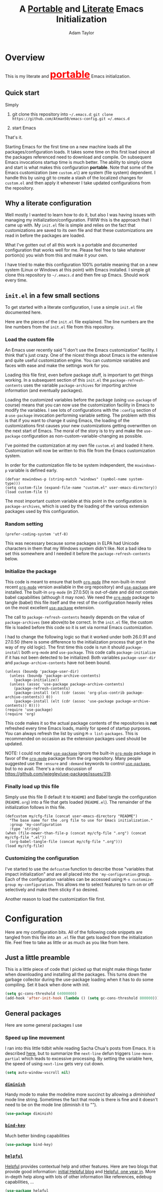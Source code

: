 #+STARTUP: showeverything
#+OPTIONS: toc:4 h:4
#+OPTIONS: ^:nil
#+HTML_HEAD: <style>
#+HTML_HEAD:     table { border: 1px solid black; border-collapse:collapse; margin-left: 2%; }
#+HTML_HEAD:     th.org-left   { border: 1px solid black; text-align: left; background-color: lightgray  }
#+HTML_HEAD:     td.org-left   { border: 1px solid black; text-align: left; font-family: monospace; }
#+HTML_HEAD: </style>
#+AUTHOR: Adam Taylor
#+EMAIL: mr.adtaylor@gmail.com
#+TITLE: A _Portable_ and _Literate_ Emacs Initialization

   #+NAME: custom-vars-table
   #+BEGIN_SRC emacs-lisp :results silent :exports results :var custom-vars=() :tangle no
     ;; This "function" creates a list that is converted to a table by the exporter
     `((Symbol\ Name Value)
       hline
       ,@(cl-loop for cv in custom-vars
                  collect `(,cv
                            ,(replace-regexp-in-string "\n" "<br>" (string-trim-right (pp-to-string (default-value cv)))))))
   #+END_SRC


* Overview
  This is my literate and @@html:<font color=red size=+3><b><u>@@portable@@html:</u></b></font>@@ Emacs initialization.
** Quick start
   Simply

   1. git clone this repository into =~/.emacs.d=: =git clone https://github.com/Atman50/emacs-config.git =/.emacs.d=

   2. start Emacs

   That's it.

   Starting Emacs for the first time on a new machine loads all the packages/configuration loads. It takes some time on this first
   load since all the packages referenced need to download and compile. On subsequent Emacs invocations startup time is much better.
   The ability to simply clone and start is what makes this configuration *portable*. Note that some of the Emacs customization (see
   =custom.el=) are system (file system) dependent. I handle this by using git to create a stash of the localized changes for
   =custom.el= and then apply it whenever I take updated configurations from the repository.

** Why a literate configuration
   Well mostly I wanted to learn how to do it, but also I was having issues with managing my initialization/configuration. FWIW
   this is the approach that I came up with. My  =init.el= file is simple and relies on the fact that customizations are saved to
   its own file and that these customizations are read in before the packages are loaded.

   What I've gotten out of all this work is a portable and documented configuration that works well for me. Please feel free to
   take whatever portion(s) you wish from this and make it your own.

   I have tried to make this configuration 100% portable meaning that on a new system (Linux or Windows at this point) with Emacs
   installed. I simple git clone this repository to =~/.emacs.d= and then fire up Emacs. Should work every time. 

** =init.el= in a few small sections
   To get started with a literate configuration, I use a simple =init.el= file documented here.

   Here are the pieces of the =init.el= file explained. The line numbers are the line numbers from the =init.el= file from this
   repository.

*** Load the custom file
    An Emacs user recently said "I don't use the Emacs customization" facility. I think that's just crazy. One of the nicest things
    about Emacs is the extensive and quite useful customization engine. You can customize variables and faces with ease and make the
    settings work for you.

    Loading this file first, even before package stuff, is important to get things working. In a subsequent section of this
    =init.el= the =package-refresh-contents= uses the variable =package-archives= for importing archive information (and eventually
    packages).

    Loading the customized variables before the package (using =use-package= of course) means that you can now use the customization
    facility in Emacs to modify the variables. I see lots of configurations with the =:config= section of a =use-package= invocation
    performing variable setting. The problem with this is that if you want to change it using Emacs, the loading of the
    customizations first causes your new customizations getting overwritten on the next start of Emacs. The moral of the story is
    to try and make the =use-package= configuration as non-custom-variable-changing as possible.

    I've pointed the customization at my own file =custom.el= and loaded it here. Customization will now be written to this file
    from the Emacs customization system.

    In order for the customization file to be system independent, the =mswindows-p= variable is defined early.
    #+BEGIN_SRC emacs-lisp -n 14 :tangle no
      (defvar mswindows-p (string-match "windows" (symbol-name system-type)))
      (setq custom-file (expand-file-name "custom.el" user-emacs-directory))
      (load custom-file t)
    #+END_SRC

    The most important custom variable at this point in the configuration is =package-archives=, which is used by the loading of the
    various extension packages used by this configuration.

    #+NAME: init-file-custom-vars
    #+CALL: custom-vars-table(custom-vars='(package-archives))

*** Random setting
    #+BEGIN_SRC emacs-lisp -n 19 :tangle no
      (prefer-coding-system 'utf-8)
    #+END_SRC
    This was necessary because some packages in ELPA had Unicode characters in them that my Windows system didn't like. Not a bad
    idea to set this somewhere and I needed it before the =package-refresh-contents= below.

*** Initialize the package
    This code is meant to ensure that both [[https://orgmode.org/][=org-mode=]] (the non-built-in most recent [[https://orgmode.org/][=org-mode=]] version available in the org
    repository) and [[https://github.com/jwiegley/use-package][=use-package=]] are installed. The built-in =org-mode= (in 27.0.50) is out-of-date and did not contain babel
    capabilities (although it may now). We need the [[https://orgmode.org/][=org-mode=]] package to tangle (babel) this file itself and the rest of the
    configuration heavily relies on the most excellent [[https://github.com/jwiegley/use-package][=use-package=]] extension.

    The call to =package-refresh-contents= heavily depends on the value of =package-archives= (see above)to be correct. In the
    =init.el= file, the custom file is loaded before this code so it is set via normal Emacs customization.

    I had to change the following logic so that it worked under both 26.0.91 and 27.0.50 (there is some difference to the
    initialization process that got in the way of my old logic). The first time this code is run it should =package-install= both
    =org-mode= and =use-package=. This code calls =package-initialize= if it has not been detected to be initialized: Both variables
    =package-user-dir= and =package-archive-contents= have not been bound.
    #+BEGIN_SRC emacs-lisp -n 24 :tangle no
      (unless (boundp 'package-user-dir)
        (unless (boundp 'package-archive-contents)
          (package-initialize))
        (unless (assoc 'use-package package-archive-contents)
          (package-refresh-contents)
          (package-install (elt (cdr (assoc 'org-plus-contrib package-archive-contents)) 0))
          (package-install (elt (cdr (assoc 'use-package package-archive-contents)) 0))))
      (require 'use-package)
      (require 'org)
    #+END_SRC
    This code makes it so the actual package contents of the repositories is *not* refreshed every time Emacs loads, mainly for
    speed of startup purposes. You can always refresh the list by using =M-x list-packages=. This is recommended on occasion as the
    extension packages used should be updated.

    NOTE: I could not make [[https://github.com/jwiegley/use-package][=use-package=]] ignore the built-in [[https://orgmode.org/][=org-mode=]] package in favor of the [[https://orgmode.org/][=org-mode=]] package from the org repository.
    Many people suggested use the =:ensure=  and =:demand= keywords to control [[https://github.com/jwiegley/use-package][=use-package=]], but to no avail. There's a nice
    discussion of [[https://github.com/jwiegley/use-package/issues/319]].

*** Finally load up this file
    Simply use this file (I default it to =README=) and Babel tangle the configuration (=README.org=) into a file that gets loaded
    (=README.el=). The remainder of the initialization follows in this file.
    #+BEGIN_SRC emacs-lisp -n 35 :tangle no
      (defcustom my/cfg-file (concat user-emacs-directory "README")
        "The base name for the .org file to use for Emacs initialization."
        :group 'my-configuration
        :type 'string)
      (when (file-newer-than-file-p (concat my/cfg-file ".org") (concat my/cfg-file ".el"))
        (org-babel-tangle-file (concat my/cfg-file ".org")))
      (load my/cfg-file)
    #+END_SRC
*** Customizing the configuration
    I've started to use the =defcustom= function to describe those "variables that impact initialization" and are all placed into
    the ='my-configuration= group. Each of the configuration variables can be accessed using =M-x customize-group my-configuration=.
    This allows me to select features to turn on or off selectively and make them sticky if so desired.

    Another reason to load the customization file first.
* Configuration
  Here are my configuration bits. All of the following code snippets are tangled from this file into an =.el= file that gets loaded
  from the initialization file. Feel free to take as little or as much as you like from here.
** Just a little preamble
   This is a little piece of code that I picked up that might make things faster when downloading and installing all the packages.
   This turns down the garbage collector during the use-package loading when it has to do some compiling. Set it back when done with
   init.
   #+BEGIN_SRC emacs-lisp :tangle yes
     (setq gc-cons-threshold 64000000)
     (add-hook 'after-init-hook (lambda () (setq gc-cons-threshold 800000)))
   #+END_SRC

** General packages
   Here are some general packages I use
*** Speed up line movement
    I ran into this little tidbit while reading Sacha Chua's posts from Emacs. It is described [[https://emacs.stackexchange.com/questions/28736/emacs-pointcursor-movement-lag/28746][here]], but to summarize the
    =next-line= defun triggers =line-move-partial= which leads to excessive processing. By setting the variable here, the speed of
    using =next-line= gets very cut down.
    #+BEGIN_SRC emacs-lisp :tangle yes
      (setq auto-window-vscroll nil)
    #+END_SRC
*** [[https://github.com/myrjola/diminish.el][=diminish=]]
    Handy mode to make the modeline more succinct by allowing a /diminished/ mode line string. Sometimes the fact that mode is there
    is fine and it doesn't need to be on the mode line (diminish it to "").
    #+BEGIN_SRC emacs-lisp :tangle yes
      (use-package diminish)
    #+END_SRC
*** [[https://github.com/priyadarshan/bind-key][=bind-key=]]
    Much better binding capabilities
    #+BEGIN_SRC emacs-lisp :tangle yes
      (use-package bind-key)
    #+END_SRC
*** [[https://github.com/Wilfred/helpful][=helpful=]]
    [[https://github.com/Wilfred/helpful][Helpful]] provides contextual help and other features. Here are two blogs that provide good information: [[http://www.wilfred.me.uk/blog/2017/08/30/helpful-adding-contextual-help-to-emacs/][initial Helpful blog]] and
    [[http://www.wilfred.me.uk/blog/2018/06/22/helpful-one-year-on/][Helpful, one year in]]. More in-depth help along with lots of other information like references, edebug capabilities, ...
    #+BEGIN_SRC emacs-lisp :tangle yes
      (use-package helpful
        :bind (("C-c h a" . helpful-at-point)
               ("C-c h c" . helpful-command)
               ("C-c h C" . helpful-callable)
               ("C-c h f" . helpful-function)
               ("C-c h k" . helpful-key)
               ("C-c h m" . helpful-macro)
               ("C-c h v" . helpful-variable)))
    #+END_SRC
*** [[https://www.emacswiki.org/emacs/SaveHist][=savehist=]]
    A great built-in that allows us to have a history file. This means certain elements are saved between sessions of Emacs. This
    history file is kept in =~/.emacs.d/savehist=.
    #+BEGIN_SRC emacs-lisp :tangle yes
      (use-package savehist)
    #+END_SRC
    Set the following variables to control =savehist= (use customize).
    #+NAME: savehist-custom-vars
    #+CALL: custom-vars-table(custom-vars='(savehist-file savehist-additional-variables savehist-mode))

*** Themes and mode line
    Recently switched from =powerline= to =moody=. The =moody= interface gives a nice tabbed mode line. I considered making my own
    version of the =leuven= template to avoid all this =set-face-attribute= stuff below, but this is much more compact than mucking
    around with the themes. Perhaps someday.
    #+BEGIN_SRC emacs-lisp :tangle yes
      (use-package leuven-theme
        :config
        (load-theme 'leuven t)
        (let ((line (face-attribute 'mode-line :underline)))
          (set-face-attribute 'mode-line nil
                              :overline line
                              :box nil
                              :foreground "deep sky blue")
          (set-face-attribute 'mode-line-inactive nil
                              :overline line
                              :underline line
                              :box nil
                              :foreground "#335EA8"
                              :background "gray64")
          (set-face-attribute 'mode-line-buffer-id nil
                              :foreground "firebrick3"
                              :overline line)
          (set-face-attribute 'mode-line-highlight nil
                              :foreground "gold")
          (set-face-attribute 'mode-line-emphasis nil
                              :foreground "gold")
          (set-face-attribute 'which-func nil
                              :foreground "light goldenrod")))
      (use-package moody
        :config
        (setq x-underline-at-descent-line t)
        (moody-replace-mode-line-buffer-identification)
        (moody-replace-vc-mode))
    #+END_SRC
*** For demonstrations
    These packages are useful when doing presentations.
    #+BEGIN_SRC emacs-lisp :tangle yes
      (use-package command-log-mode :defer t)
    #+END_SRC

*** Trying [[https://github.com/abingham/emacs-codesearch][=codesearch=]]
    =Codesearch= is Google tool written in Go. You'll need to [[https://golang.org/doc/install][install Go]] on your system. Install [[https://github.com/abingham/emacs-codesearch][=codesearch=]] by issuing the command
    =go get github.com/google/codesearch/cmd/...=.
    #+BEGIN_SRC emacs-lisp :tangle yes
      (use-package codesearch :defer t)
    #+END_SRC

*** [[https://github.com/justbur/emacs-which-key][=which-key=]]
    Perhaps one of the most useful extensions, this little gem will provide a list in the mini-buffer of the relevant keystrokes and
    the functions to which they are bound (or a prefix). Many times I've found unknown features by simply looking at the various
    options. This is, IMO, a great way to learn Emacs key-bindings.
    #+BEGIN_SRC emacs-lisp :tangle yes
      (use-package which-key :diminish "")
    #+END_SRC
*** Other useful packages
    OK, a little tired of documenting each package on it's own. These packages are just generally useful.
    #+BEGIN_SRC emacs-lisp -r :tangle yes
      (use-package realgud)           ;; A "better" gud
      (use-package projectile
        :config
        (projectile-mode t))
      (use-package ibuffer-projectile :defer t)
      (use-package xterm-color :defer t)
      (use-package sh-script :defer t)
      (use-package desktop
        :config
        (set-variable 'desktop-path (cons default-directory desktop-path))) (ref:desktop-path)
      (use-package lispy
        :config
        (add-hook 'emacs-lisp-mode-hook (lambda () (lispy-mode 1)))
        (add-hook 'minibuffer-setup-hook (lambda () (when (eq this-command 'eval-expression) (lispy-mode 1)))))

      (use-package powershell
        :if mswindows-p)
    #+END_SRC
    Note that the setting of [[(desktop-path)][=desktop-path=]] allows the multiple =.emacs.desktop= files, each in the directory where =emacs= was
    started. Although =desktop-path= is changed outside =custom.el=, I've included it here in the table below so you can see that
    the default is augmented with the start-up directory which in this case is =~/.emacs.d=.

    Customized variables of interest here:

    #+NAME: other-pkgs-custom-vars
    #+CALL: custom-vars-table(custom-vars='(desktop-path desktop-save-mode))
*** A little nXML configuration
    It ends up that the XML I've been editing for work is indented with tabs. This little tidbit should set it up correctly.
    #+BEGIN_SRC emacs-lisp :tangle yes
      (add-hook 'nxml-mode-hook (lambda () (setq nxml-child-indent 8 indent-tabs-mode t)))
    #+END_SRC

* [[http://company-mode.github.io/][=company-mode=]] Configuration
  Use the excellent [[http://company-mode.github.io/][=company-mode=]] modular in-buffer text completion framework. In particular this is used for [[https://github.com/jorgenschaefer/elpy][=elpy=]] (python) mode and
  [[https://github.com/OmniSharp/omnisharp-emacs][=omnisharp=]] (C#) mode, although it is used elsewhere.
  #+BEGIN_SRC emacs-lisp :tangle yes
    (use-package company
      :diminish)
  #+END_SRC
* [[https://github.com/abo-abo/swiper][=ivy/swiper=]] Configuration
  I used to be a =helm= user, but switched to =ivy=. Lots of nice features in =ivy= and very easy to configure comparatively.
  #+BEGIN_SRC emacs-lisp :tangle yes
    (use-package ivy
      :diminish ""
      :bind (:map ivy-minibuffer-map
                  ("C-w" . ivy-yank-word)           ;; make work like isearch
                  ("C-r" . ivy-previous-line))
      :config
      (setq ivy-initial-inputs-alist nil)           ;; no regexp by default
      (setq ivy-re-builders-alist                   ;; allow input not in order
            '((t . ivy--regex-ignore-order))))
    (use-package counsel
      :bind (("C-c j" . counsel-imenu)))
    ;; Work-around from https://github.com/syl20bnr/spacemacs/issues/11152
    (setq projectile-keymap-prefix (kbd "C-c C-p"))
    (use-package counsel-projectile
      :config
      (counsel-projectile-mode t))
    (use-package counsel-codesearch)
    (use-package ivy-hydra)
    (use-package swiper
      :bind (("C-S-s" . isearch-forward)            ;; Keep isearch-forward on Shift-Ctrl-s
             ("C-s" . swiper)                       ;; Use swiper for search and reverse search
             ("C-S-r" . isearch-backward)           ;; Keep isearch-backward on Shift-Ctrl-r
             ("C-r" . swiper)))
    (use-package avy
      :bind (("C-:" . avy-goto-char))) 
    (use-package ivy-posframe
      :if (>= emacs-major-version 26)
      :config (setq ivy-display-function #'ivy-posframe-display))
  #+END_SRC
  I ran into a nice article that fixes a [[http://mbork.pl/2018-06-16_ivy-use-selectable-prompt][problem that I often have with Ivy]]: using a name that is not in the list of candidates (for
  example when trying to write to a buffer to a new file name). To fix this, setting =ivy-use-selectable-prompt= to =t= makes going
  back before the first candidate to a "verbatim" prompt.

  Customized variables:
  #+NAME: ivy-custom-vars
  #+CALL: custom-vars-table(custom-vars='(ivy-count-format ivy-height ivy-mode ivy-use-selectable-prompt ivy-use-virtual-buffers))
* [[https://github.com/raxod502/prescient.el][=prescient=]] Configuration
  [[https://github.com/raxod502/prescient.el][=prescient=]] provides "simple but effective sorting and filtering for Emacs."
  #+BEGIN_SRC emacs-lisp :tangle yes
    (use-package prescient)
    (use-package ivy-prescient)
    (use-package company-prescient)
  #+END_SRC
* [[https://www.emacswiki.org/emacs/Yasnippet][=yasnippet=]] Configuration
  [[https://www.emacswiki.org/emacs/Yasnippet][=yasnippet=]] is a truly awesome package. Local modifications should go in =~/.emacs.d/snippets/=.

  Just love the [[https://www.emacswiki.org/emacs/Yasnippet][=yasnippet=]] package. I only wish there were more templates out there. Creating new ones and placing them the
  appropriate (mode-named) subdirectory of =~/.emacs.d/snippets/=.
  #+BEGIN_SRC emacs-lisp :tangle yes
    (use-package warnings)
    (use-package yasnippet
      :diminish (yas-minor-mode . "")
      :config
      (yas-reload-all)
      ;; fix tab in term-mode
      (add-hook 'term-mode-hook (lambda() (yas-minor-mode -1)))
      ;; Fix yas indent issues
      (add-hook 'python-mode-hook (lambda () (set (make-local-variable 'yas-indent-line) 'fixed)))
      ;; Setup to allow for yasnippets to use code to expand
      (add-to-list 'warning-suppress-types '(yasnippet backquote-change)))
    (use-package yasnippet-snippets)
  #+END_SRC
  The following code allows the =yasnippet= and =company= to work together. Got this from a fix posted on [[https://gist.github.com/sebastiencs/a16ea58b2d23e2ea52f62fcce70f4073][github]] which was pointed
  to by the [[https://www.emacswiki.org/emacs/CompanyMode#toc11][company mode Wiki page]].
  #+BEGIN_SRC emacs-lisp :tangle yes
    (advice-add 'company-complete-common :before (lambda () (setq my-company-point (point))))
    (advice-add 'company-complete-common :after (lambda ()
                                                  (when (equal my-company-point (point))
                                                    (yas-expand))))
  #+END_SRC
  Customizations of interest:
  #+NAME: yas-custom-vars
  #+CALL: custom-vars-table(custom-vars='(yas-global-mode))
* Working with C#
  I'm a C# developer and pretty much dislike big edits using Visual Studio. I've spent some amount of time coming
  up with a good C# configuration. This works spectacularly well and takes only minutes to setup.

  There are comprehensive directions at [[https://github.com/OmniSharp/omnisharp-emacs.git][=omnisharp-emacs=]] for using omnisharp.

  #+BEGIN_SRC emacs-lisp :tangle yes
    (defcustom my/use-omnisharp t
      "Control whether or not to load omnisharp"
      :group 'my-configuration
      :type 'boolean)

    (use-package omnisharp
      :if my/use-omnisharp
      :diminish " \u221e" ;; infinity symbol
      :demand t
      :bind (:map omnisharp-mode-map
                  ("C-c o" . omnisharp-start-omnisharp-server)
                  ("C-c d" . omnisharp-go-to-definition-other-window)
                  ("C-x C-j" . counsel-imenu))
      :config
      (add-to-list 'company-backends #'company-omnisharp))
    (use-package csharp-mode
      :config
      (add-hook 'csharp-mode-hook (lambda() (setq tab-width 4)))
      (when my/use-omnisharp
        (add-hook 'csharp-mode-hook #'omnisharp-mode)
        (add-hook 'csharp-mode-hook #'company-mode)))
  #+END_SRC

* [[https://github.com/magit/magit][=magit=]]/git configuration
  The *most awesome* git porcelain. Most here are part of magit, [[https://github.com/pidu/git-timemachine][=git-time-machine=]] is not, but well worth using.
  #+BEGIN_SRC emacs-lisp :tangle yes
    (use-package git-commit)
    (use-package magit
      :bind (("C-c f" . magit-find-file-other-window)
             ("C-c g" . magit-status)
             ("C-c l" . magit-log-buffer-file))
      ;; Make the default action a branch checkout, not a branch visit when in branch mode
      :bind (:map magit-branch-section-map
                  ([remap magit-visit-thing] . magit-branch-checkout)))
    (use-package magit-filenotify)
    (use-package magit-find-file)
    (use-package git-timemachine)
  #+END_SRC

    Customized variables:
    #+NAME: magit-custom-vars
    #+CALL: custom-vars-table(custom-vars='(git-commit-fill-column magit-completing-read-function magit-pull-arguments nil magit-repository-directories))

* [[https://orgmode.org/][=org-mode=]] Configuration
  I use [[https://github.com/emacsorphanage/org-bullets][=org-bullets=]] which used to be part of the =org-plus-contrib= package but seems to no longer be included . Always throw
  [[https://orgmode.org/][=org-mode=]] buffers into [[https://www.emacswiki.org/emacs/FlySpell][=flyspell-mode=]] for live spell checking.

  The =htmlize= package allows the HTML and Markdown exporters to work (underlying code).

  #+BEGIN_SRC emacs-lisp :tangle yes
    (use-package org-bullets
      :config
      (add-hook 'org-mode-hook (lambda ()
                                 (toggle-truncate-lines -1)
                                 (auto-fill-mode 1)
                                 (org-bullets-mode))))
    (use-package org-autolist)
    (use-package htmlize)
    (add-hook 'org-mode-hook #'flyspell-mode)
    (use-package ox-reveal)
    (require 'ox-reveal)
  #+END_SRC
  I've started using =ox-reveal= for generating presentations from =org-mode=. Here's a [[https://opensource.com/article/18/2/how-create-slides-emacs-org-mode-and-revealjs][good article]] on getting started. I've set
  the =org-reveal-root= to point to [[http://cdn.jsdelivr.net/reveal.js/3.0.0/]] so that you do not need to install it on your system.
  If you want to use your own customized theme, see the instructions at [[https://github.com/hakimel/reveal.js/]].

  Customized variables for org-mode:
  #+NAME: org-mode-custom-vars
  #+CALL: custom-vars-table(custom-vars='(org-catch-invisible-edits org-html-postamble org-html-postamble-format org-log-done org-log-into-drawer org-reveal-root org-reveal-title-slide))

** [[https://orgmode.org/][=org-mode=]] export hacks for HTML and Markdown
   I export into markdown for github. I do not use the =ox-gfm= package because when I tried it, it modified the source file because
   of this file's use of the =#+CALL= construct (each call adds the table to the source file). So I use the built in =ox-md=
   exporter. However, it just indents the code blocks rather put the =```emacs-lisp= code snippet prefix and =```= postfix but
   rather just indents. First we load the library so it turns up in the export menu (=C-x C-e=). Then we override the output method
   for the code.

   #+BEGIN_SRC emacs-lisp :tangle yes
     (load-library "ox-md")

     (cl-defun org-md-example-block (example-block _contents info)
       "My modified: Transcode EXAMPLE-BLOCK element into Markdown format.
     CONTENTS is nil.  INFO is a plist used as a communication
     channel."
       (concat "```emacs-lisp\n"
               (org-remove-indentation
                (org-export-format-code-default example-block info))
               "```\n"))
   #+END_SRC

   To support the using of dynamic custom vars table using the library of Babel, the export text for Markdown and HTML goes through
   =orgtbl-to-orgtbl= which turns the list returned in the an org-mode table. After =orgtbl-to-orgtbl=, the =htmlize= package turns
   it into a HTML table. The adviser changes all the spaces after a =<br>= into =&nbsp;= entities and surrounds them with inline
   HTML. This is necessary because =orgtbl-to-orgtbl= strips text between the =@@= used to inline HTML. The adviser also protects
   any underscores in the table with inline HTML.

   #+BEGIN_SRC emacs-lisp :tangle yes
     (cl-defun my-md-export-hack(text)
       "Fix up md export on writing my README.org file.
             Converts a <br> followed by zero or more spaces into inline html format.
             For example: an in put of \"hello<br>there<br> my<br>  friend<br>\" becomes
             \"hello@@html:<br>@@there@@html:<br>&nbsp;@@my@@html:<br>&nbsp;&nbsp;@@friend@@html:<br>@@\"
             This function also adds inline HTML around '_' in the text."
       (when (stringp text)
         (let ((result text)
               (replacements '(("<br>\[[:space:]\]*" (lambda (match)
                                                       (concat "@@html:<br>"
                                                               (apply 'concat (make-list (- (length match) 4) "&nbsp;"))
                                                               "@@")))
                               ("\"\\(https?:\[^\"\]*\\)" "\"@@html:<a href=\"\\1\">\\1</a>@@")
                               ("_" "@@html:_@@")
                               ("<\\(p.*?\\)>" "@@html:&lt;\\1&gt;@@")
                               ("</p>" "@@html:&lt;/p&gt;@@"))))
           (cl-loop for rep in replacements do
                    (setq result (replace-regexp-in-string (nth 0 rep) (nth 1 rep) result)))
           result)))

     (advice-add #'orgtbl-to-orgtbl :filter-return #'my-md-export-hack)
   #+END_SRC
** Use of babel
   To do literate programming you need to include the languages to "tangle". Here I've added more than just the standard
   =emacs-lisp= value. Added Python, [[http://plantuml.com/][PlantUML]], and shell.
   #+NAME: org-babel-custom-vars
   #+CALL: custom-vars-table(custom-vars='(org-babel-load-languages)))

* python configuration
  At one point I was using anaconda but have switched back to elpy. I really like =eply-config= that tells you if everything is
  working properly. I've been using a =virtualenv= for my python development and couldn't be happier. Perhaps the only thing that
  bothers me is that when an object is returned, PyCharm will give you list and dictionary methods while =eply=/=company= does not.
  Seems to be the only real issue at this point.

** The tale of two IDEs
   I've decided to take the [[https://langserver.org/][Language Server Protocol]] out for a spin. Unfortunately it might be a while before I decide to switch
   since there are some things I find a little annoying, like initial startup speed of loading a large Python file into Emacs,
   presumably because =lsp-mode= is initializing. Either way, the Python IDE is selected using the.

   To switch between the two IDEs might take a bit of futzing - I've had to go remove =elpy= entries from =~/.emacs.d/custom.el= to
   switch to the =lsp-mode=.

   #+BEGIN_SRC emacs-lisp :tangle yes
     (defcustom my/use-elpy t
       "Setting to t uses elpy as the Python IDE. Set to nil to use lsp."
       :group 'my-configuration
       :type '(choice
               (const :tag "lsp" nil)
               (const :tag "elpy" t)))
   #+END_SRC
*** [[https://github.com/jorgenschaefer/elpy][=elpy=]] IDE
    The tried and true [[https://github.com/jorgenschaefer/elpy][=elpy=]] Python IDE.
  #+BEGIN_SRC emacs-lisp :tangle yes
    (use-package elpy
      :if my/use-elpy
      :demand t
      :bind (:map elpy-mode-map
                  ("C-c ." . elpy-goto-definition))
      :config
      (elpy-enable)
      (use-package company-jedi
        :config
        (push 'company-jedi company-backends)))
   #+END_SRC
*** [[https://github.com/emacs-lsp/lsp-mode][=lsp-mode=]] IDE
    This is a newer mode based on the [[https://langserver.org/][Language Server Protocol]]. Used along with this is the [[https://github.com/emacs-lsp/lsp-ui][=lsp-ui=]] goodies.
  #+BEGIN_SRC emacs-lisp :tangle yes
    (use-package lsp-mode
      :if (not my/use-elpy)
      :demand t
      :config
      (use-package lsp-python)
      (add-hook 'lsp-after-open-hook #'lsp-enable-imenu)  
      (lsp-define-stdio-client lsp-python "python" #'projectile-project-root '("pyls"))
      (use-package lsp-ui
        :config
        (require 'lsp-imenu)
        (add-hook 'lsp-mode-hook 'lsp-ui-mode))
      (use-package company-lsp
        :config
        (push 'company-lsp company-backends))
      (add-hook 'lsp-after-initialize-hook (lambda ()
                                             (let ((lsp-cfg `(:pyls (:configurationSources ("flake8")))))
                                               (lsp--set-configuration lsp-cfg)))))

   #+END_SRC
** Python IDE-agnostic configuration
   The =remove-hook= call in the =:config= section of the =flymake= package install is there because of the persistent, and annoying,
   output to the =*Flymake Log*= buffer:
   #+BEGIN_QUOTE
   Warning [flymake create_and_activate_device.py]: Disabling backend flymake-proc-legacy-flymake because (error Can’t find a suitable init function)
   #+END_QUOTE
   The =remove-hook= relieves this issue. NB: this may be for Emacs version 27.0.50 only.
   #+BEGIN_SRC emacs-lisp :tangle yes
     (use-package pylint)
     (use-package python-docstring
       :config
       (python-docstring-install))
     (use-package flymake
       :config
       (remove-hook 'flymake-diagnostic-functions 'flymake-proc-legacy-flymake))
     (use-package python
       :bind (:map python-mode-map
                   ("C-c n" . flymake-goto-next-error)
                   ("C-c p" . flymake-goto-prev-error))
       :config
       (add-hook 'inferior-python-mode-hook (lambda () (setq tab-width 4)))
       (add-hook 'python-mode-hook (lambda ()
                                     (unless my/use-elpy (lsp-python-enable))
                                     (flymake-mode)
                                     (company-mode))))
   #+END_SRC
   Customized variables used in this python configuration:
   #+NAME: python-custom-vars
   #+CALL: custom-vars-table(custom-vars='(python-check-command python-shell-interpreter python-shell-interpreter-args python-shell-prompt-output-regexp python-shell-prompt-regexp))

* Additional bits-o-configuration
** Limit the length of [[https://www.gnu.org/software/emacs/manual/html_node/emacs/Which-Function.html][=which-function=]]
   [[https://www.gnu.org/software/emacs/manual/html_node/emacs/Which-Function.html][=which-function=]] which is used on the mode-line has no maximum method/function signature. This handy adviser limits the name to
   64 characters.
   #+BEGIN_SRC emacs-lisp :tangle yes
     (defcustom  my/which-function-max-width 64
       "The maximum width of the which-function string."
       :group 'my-configuration
       :type 'integer)

     (advice-add #'which-function :filter-return
                 (lambda (s) (when (stringp s)
                               (if (< (string-width s) my/which-function-max-width) s
                                 (concat (truncate-string-to-width s (- my/which-function-max-width 3)) "...")))))
   #+END_SRC
** =my-ansi-term=
   Allows me to name my ANSI terms. Was very useful when I used more ANSI shells (so that tabs were interpreted by the shell). Some
   other modes and shells make this less useful these days.
   #+BEGIN_SRC emacs-lisp :tangle yes
     (cl-defun my-ansi-term (term-name cmd)
       "Create an ansi term with a name - other than *ansi-term* given TERM-NAME and CMD."
       (interactive "sName for terminal: \nsCommand to run [/bin/bash]: ")
       (ansi-term (if (= 0 (length cmd)) "/bin/bash" cmd))
       (rename-buffer term-name))
   #+END_SRC
** Understand file type by shebang
   When a file is opened and it is determined there is no mode (fundamental-mode) this code reads the first line of the file looking
   for an appropriate shebang for either python or bash and sets the mode for the file.
   #+BEGIN_SRC emacs-lisp :tangle yes
     (cl-defun my-find-file-hook ()
       "If `fundamental-mode', look for script type so the mode gets properly set.
     Script-type is read from #!/... at top of file."
       (if (eq major-mode 'fundamental-mode)
           (ignore-errors
               (save-excursion
                 (goto-char (point-min))
                 (re-search-forward "^#!\s*/.*/\\(python\\|bash\\).*$")
                 (if (string= (match-string 1) "python")
                     (python-mode)
                   (sh-mode))))))

     (add-hook 'find-file-hook 'my-find-file-hook)
   #+END_SRC

** Additional Configuration
   Setup =eldoc= mode, use =y-or-n-p= instead of =yes-or-no-p=. Key bindings...
   #+BEGIN_SRC emacs-lisp :tangle yes
     (add-hook 'emacs-lisp-mode-hook #'eldoc-mode)   ;; Run elisp with eldoc-mode
     (diminish 'eldoc-mode "Doc")                    ;; Diminish eldoc-mode

     (fset #'list-buffers #'ibuffer)                 ;; prefer ibuffer over list-buffers
     (fset #'yes-or-no-p #'y-or-n-p)                 ;; for lazy people use y/n instead of yes/no

     ;; Some key bindings
     (bind-key "C-x p" #'pop-to-mark-command)
     (bind-key "C-h c" #'customize-group)
     (bind-key "C-+" #'text-scale-increase)
     (bind-key "C--" #'text-scale-decrease)
     (bind-key "C-z" 'nil)                           ;; get rid of pesky "\C-z"
     (bind-key "C-z" 'nil ctl-x-map)                 ;;    and "\C-x\C-z" annoying minimize
     (bind-key "C-c C-d" #'dired-jump)
     (bind-key "C-c r" #'revert-buffer)
     (bind-key "C-c t" #'toggle-truncate-lines)
     (bind-key "C-c c" #'comment-region)
     (bind-key "C-c u" #'uncomment-region)
     (bind-key "<up>" #'enlarge-window ctl-x-map)     ;; note: C-x
     (bind-key "<down>" #'shrink-window ctl-x-map)    ;; note: C-x

     (setq-default ediff-ignore-similar-regions t)   ;; Not a variable but controls ediff

     ;; Enable some stuff that's normally disabled
     (put 'narrow-to-region 'disabled nil)
     (put 'downcase-region 'disabled nil)
     (put 'upcase-region 'disabled nil)
     (put 'scroll-left 'disabled nil)
  #+END_SRC
